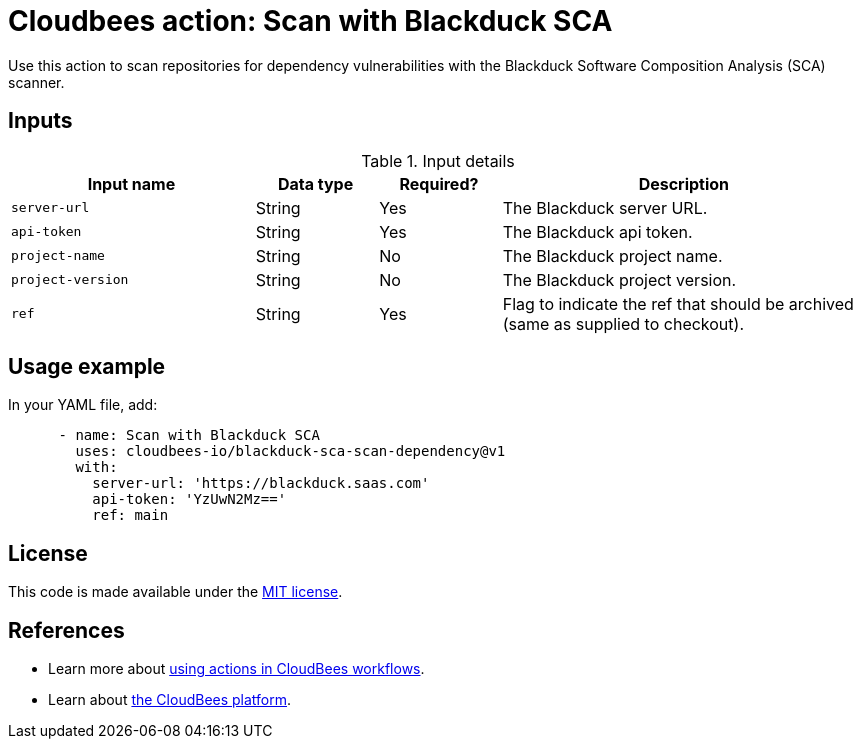 = Cloudbees action: Scan with Blackduck SCA

Use this action to scan repositories for dependency vulnerabilities with the Blackduck Software Composition Analysis (SCA) scanner.

== Inputs

[cols="2a,1a,1a,3a",options="header"]
.Input details
|===

| Input name
| Data type
| Required?
| Description

| `server-url`
| String
| Yes
| The Blackduck server URL.

| `api-token`
| String
| Yes
| The Blackduck api token.

| `project-name`
| String
| No
| The Blackduck project name.

| `project-version`
| String
| No
| The Blackduck project version.

| `ref`
| String
| Yes
| Flag to indicate the ref that should be archived (same as supplied to checkout).
|===

== Usage example

In your YAML file, add:

[source,yaml]
----

      - name: Scan with Blackduck SCA
        uses: cloudbees-io/blackduck-sca-scan-dependency@v1
        with:
          server-url: 'https://blackduck.saas.com'
          api-token: 'YzUwN2Mz=='
          ref: main

----


== License

This code is made available under the 
link:https://opensource.org/license/mit/[MIT license].

== References

* Learn more about link:https://docs.cloudbees.com/docs/cloudbees-saas-platform-actions/latest/[using actions in CloudBees workflows].
* Learn about link:https://docs.cloudbees.com/docs/cloudbees-saas-platform/latest/[the CloudBees platform].
